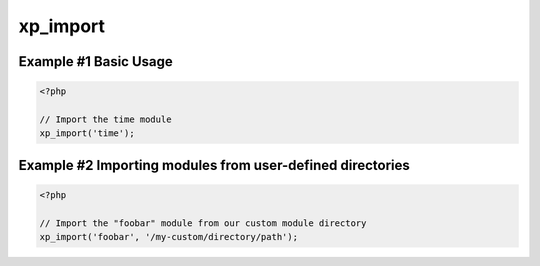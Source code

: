 .. /import.php generated using docpx v1.0.0 on 04/23/14 12:10pm


xp_import
*********


.. function:: xp_import($name, [$dir = false])


    Import a module for usage.
    
    By default modules will be loaded from the ``modules/`` directory located
    within XPSPL.

    :param string: Module name.
    :param string|null: Location of the module.

    :rtype: void 


Example #1 Basic Usage
######################

.. code-block:: php

    <?php

    // Import the time module
    xp_import('time');

Example #2 Importing modules from user-defined directories
##########################################################

.. code-block:: php

    <?php

    // Import the "foobar" module from our custom module directory
    xp_import('foobar', '/my-custom/directory/path');





